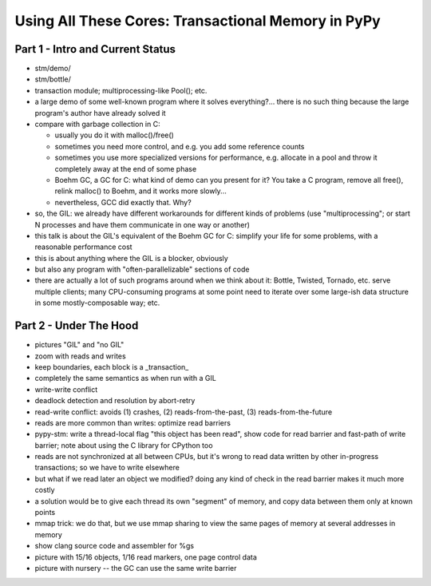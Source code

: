 ------------------------------------------------------------------------------
Using All These Cores: Transactional Memory in PyPy
------------------------------------------------------------------------------


===========================================
Part 1 - Intro and Current Status
===========================================

- stm/demo/

- stm/bottle/

- transaction module; multiprocessing-like Pool(); etc.

- a large demo of some well-known program where
  it solves everything?... there is no such thing
  because the large program's author have already
  solved it

- compare with garbage collection in C:

  - usually you do it with malloc()/free()

  - sometimes you need more control, and e.g. you add
    some reference counts

  - sometimes you use more specialized versions for
    performance, e.g. allocate in a pool and throw it
    completely away at the end of some phase

  - Boehm GC, a GC for C: what kind of demo can you
    present for it?  You take a C program, remove all
    free(), relink malloc() to Boehm, and it works
    more slowly...

  - nevertheless, GCC did exactly that.  Why?

- so, the GIL: we already have different workarounds for
  different kinds of problems (use "multiprocessing"; or
  start N processes and have them communicate in one
  way or another)

- this talk is about the GIL's equivalent of the Boehm GC
  for C: simplify your life for some problems, with a
  reasonable performance cost

- this is about anything where the GIL is a blocker, obviously

- but also any program with "often-parallelizable" sections of
  code

- there are actually a lot of such programs around when we think about
  it: Bottle, Twisted, Tornado, etc. serve multiple clients; many
  CPU-consuming programs at some point need to iterate over some
  large-ish data structure in some mostly-composable way; etc.


===========================================
Part 2 - Under The Hood
===========================================


- pictures "GIL" and "no GIL"

- zoom with reads and writes

- keep boundaries, each block is a _transaction_

- completely the same semantics as when run with a GIL

- write-write conflict

- deadlock detection and resolution by abort-retry

- read-write conflict: avoids (1) crashes,
  (2) reads-from-the-past, (3) reads-from-the-future

- reads are more common than writes: optimize read barriers

- pypy-stm: write a thread-local flag "this object has been read",
  show code for read barrier and fast-path of write barrier;
  note about using the C library for CPython too

- reads are not synchronized at all between CPUs, but it's wrong
  to read data written by other in-progress transactions;
  so we have to write elsewhere

- but what if we read later an object we modified?  doing any kind
  of check in the read barrier makes it much more costly

- a solution would be to give each thread its own "segment" of
  memory, and copy data between them only at known points

- mmap trick: we do that, but we use mmap sharing to view the same
  pages of memory at several addresses in memory

- show clang source code and assembler for %gs

- picture with 15/16 objects, 1/16 read markers, one page control data

- picture with nursery -- the GC can use the same write barrier

